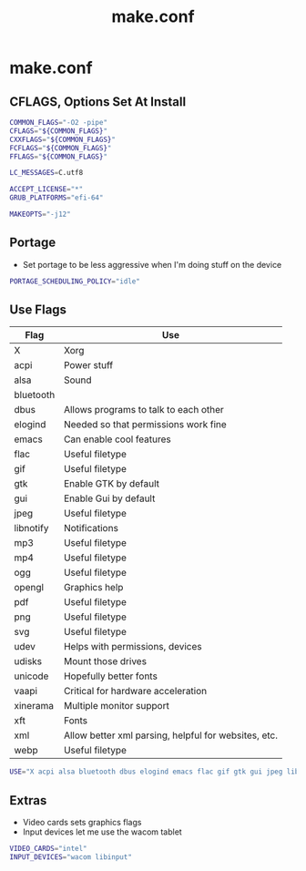 #+TITLE: make.conf
#+PROPERTY: header-args :tangle /sudo::/etc/portage/make.conf

* make.conf
** CFLAGS, Options Set At Install
#+BEGIN_SRC bash
COMMON_FLAGS="-O2 -pipe"
CFLAGS="${COMMON_FLAGS}"
CXXFLAGS="${COMMON_FLAGS}"
FCFLAGS="${COMMON_FLAGS}"
FFLAGS="${COMMON_FLAGS}"

LC_MESSAGES=C.utf8

ACCEPT_LICENSE="*"
GRUB_PLATFORMS="efi-64"

MAKEOPTS="-j12"
#+END_SRC

** Portage
+ Set portage to be less aggressive when I'm doing stuff on the device
#+BEGIN_SRC bash
PORTAGE_SCHEDULING_POLICY="idle"
#+END_SRC

** Use Flags
| Flag      | Use                                                  |
|-----------+------------------------------------------------------|
| X         | Xorg                                                 |
| acpi      | Power stuff                                          |
| alsa      | Sound                                                |
| bluetooth |                                                      |
| dbus      | Allows programs to talk to each other                |
| elogind   | Needed so that permissions work fine                 |
| emacs     | Can enable cool features                             |
| flac      | Useful filetype                                      |
| gif       | Useful filetype                                      |
| gtk       | Enable GTK by default                                |
| gui       | Enable Gui by default                                |
| jpeg      | Useful filetype                                      |
| libnotify | Notifications                                        |
| mp3       | Useful filetype                                      |
| mp4       | Useful filetype                                      |
| ogg       | Useful filetype                                      |
| opengl    | Graphics help                                        |
| pdf       | Useful filetype                                      |
| png       | Useful filetype                                      |
| svg       | Useful filetype                                      |
| udev      | Helps with permissions, devices                      |
| udisks    | Mount those drives                                   |
| unicode   | Hopefully better fonts                               |
| vaapi     | Critical for hardware acceleration                   |
| xinerama  | Multiple monitor support                             |
| xft       | Fonts                                                |
| xml       | Allow better xml parsing, helpful for websites, etc. |
| webp      | Useful filetype                                      |

#+BEGIN_SRC bash
USE="X acpi alsa bluetooth dbus elogind emacs flac gif gtk gui jpeg libnotify mp3 mp4 ogg opengl pdf png svg udev udisks unicode vaapi xinerama xft xml webp"
#+END_SRC

** Extras
+ Video cards sets graphics flags
+ Input devices let me use the wacom tablet
#+BEGIN_SRC bash
VIDEO_CARDS="intel"
INPUT_DEVICES="wacom libinput"
#+END_SRC

